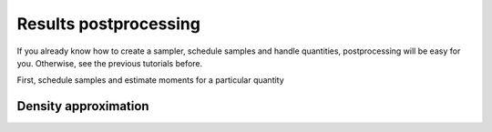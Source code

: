 Results postprocessing
======================

If you already know how to create a sampler, schedule samples and handle quantities,
postprocessing will be easy for you. Otherwise, see the previous tutorials before.


First, schedule samples and estimate moments for a particular quantity

.. testcode::

    import mlmc
    n_levels = 3 # number of MLMC levels
    step_range = [0.5, 0.005] # simulation steps at the coarsest and finest levels
    target_var = 1e-4
    n_moments = 10
    level_parameters = mlmc.estimator.determine_level_parameters(n_levels, step_range)
    # level_parameters determine each level simulation steps
    # level_parameters can be manually prescribed as a list of lists

    simulation_factory = mlmc.SynthSimulation()
    sampling_pool = mlmc.OneProcessPool()
    # Memory() storage keeps samples in the computer main memory
    sample_storage = mlmc.Memory()

    sampler = mlmc.Sampler(sample_storage=sample_storage,
                                   sampling_pool=sampling_pool,
                                   sim_factory=simulation_factory,
                                   level_parameters=level_parameters)

    sampler.set_initial_n_samples()
    sampler.schedule_samples()
    running = 1
    while running > 0:
        running = 0
        running += sampler.ask_sampling_pool_for_samples()

    # Get particular quantity
    root_quantity = mlmc.make_root_quantity(sampler.sample_storage, simulation_factory.result_format())
    length = root_quantity['length']
    time = length[1]
    location = time['10']
    q_value = location[0]


    true_domain = mlmc.Estimate.estimate_domain(q_value, sample_storage)
    moments_fn = mlmc.Legendre(n_moments, true_domain)
    estimate_obj = mlmc.Estimate(q_value, sample_storage=sampler.sample_storage,
                                           moments_fn=moments_fn)

    variances, n_ops = estimate_obj.estimate_diff_vars_regression(sampler.n_finished_samples)

    from mlmc.estimator import estimate_n_samples_for_target_variance
    n_estimated = estimate_n_samples_for_target_variance(target_var, variances, n_ops,
                                                         n_levels=sampler.n_levels)

    while not sampler.process_adding_samples(n_estimated):
        # New estimation according to already finished samples
        variances, n_ops = estimate_obj.estimate_diff_vars_regression(sampler._n_scheduled_samples)
        n_estimated = estimate_n_samples_for_target_variance(target_var, variances, n_ops,
                                                             n_levels=sampler.n_levels)

    running = 1
    while running > 0:
        running = 0
        running += sampler.ask_sampling_pool_for_samples()


Density approximation
---------------------

.. testcode::

    from mlmc.plot.plots import Distribution
    distr_obj, result, _, _ = estimate_obj.construct_density()
    distr_plot = Distribution(title="distributions", error_plot=None)
    distr_plot.add_distribution(distr_obj)

    if n_levels == 1:
        samples = estimate_obj.get_level_samples(level_id=0)[..., 0]
        distr_plot.add_raw_samples(np.squeeze(samples))
    distr_plot.show(None)
    distr_plot.reset()

